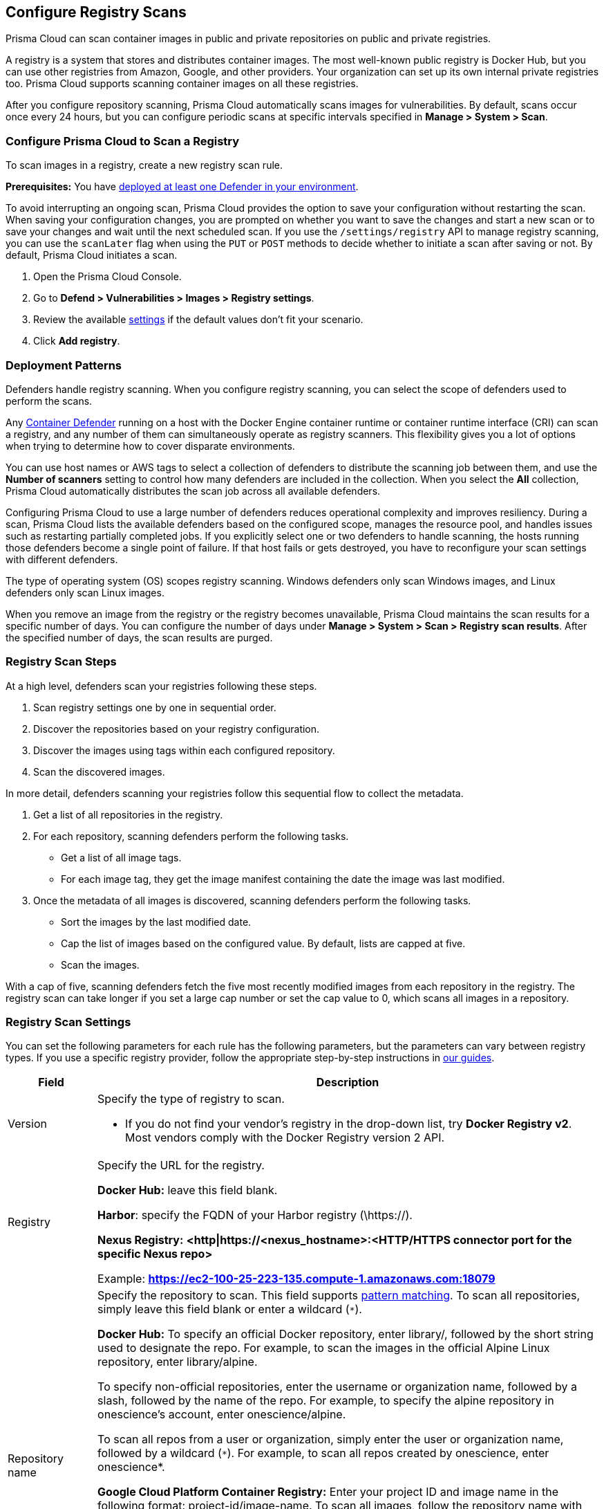 == Configure Registry Scans

Prisma Cloud can scan container images in public and private repositories on public and private registries.

A registry is a system that stores and distributes container images.
The most well-known public registry is Docker Hub, but you can use other registries from Amazon, Google, and other providers.
Your organization can set up its own internal private registries too.
Prisma Cloud supports scanning container images on all these registries.

After you configure repository scanning, Prisma Cloud automatically scans images for vulnerabilities.
By default, scans occur once every 24 hours, but you can configure periodic scans at specific intervals specified in *Manage > System > Scan*.


[.task, #_registry_scan_settings]
=== Configure Prisma Cloud to Scan a Registry

To scan images in a registry, create a new registry scan rule.

*Prerequisites:* You have xref:../install/defender_types.adoc[deployed at least one Defender in your environment].

To avoid interrupting an ongoing scan, Prisma Cloud provides the option to save your configuration without restarting the scan.
When saving your configuration changes, you are prompted on whether you want to save the changes and start a new scan or to save your changes and wait until the next scheduled scan.
If you use the `/settings/registry` API to manage registry scanning, you can use the `scanLater` flag when using the `PUT` or `POST` methods to decide whether to initiate a scan after saving or not.
By default, Prisma Cloud initiates a scan.

[.procedure]
. Open the Prisma Cloud Console.

. Go to *Defend > Vulnerabilities > Images > Registry settings*.

. Review the available <<_registry_scan_settings, settings>> if the default values don't fit your scenario.

. Click *Add registry*.

[#_deployment_patterns]
=== Deployment Patterns

Defenders handle registry scanning.
When you configure registry scanning, you can select the scope of defenders used to perform the scans.

Any xref:../install/defender_types.adoc[Container Defender] running on a host with the Docker Engine container runtime or container runtime interface (CRI) can scan a registry, and any number of them can simultaneously operate as registry scanners.
This flexibility gives you a lot of options when trying to determine how to cover disparate environments.

You can use host names or AWS tags to select a collection of defenders to distribute the scanning job between them, and use the *Number of scanners* setting to control how many defenders are included in the collection.
When you select the *All* collection, Prisma Cloud automatically distributes the scan job across all available defenders.

Configuring Prisma Cloud to use a large number of defenders reduces operational complexity and improves resiliency.
During a scan, Prisma Cloud lists the available defenders based on the configured scope, manages the resource pool, and handles issues such as restarting partially completed jobs. 
If you explicitly select one or two defenders to handle scanning, the hosts running those defenders become a single point of failure. If that host fails or gets destroyed, you have to reconfigure your scan settings with different defenders.

The type of operating system (OS) scopes registry scanning.
Windows defenders only scan Windows images, and Linux defenders only scan Linux images.

When you remove an image from the registry or the registry becomes unavailable, Prisma Cloud maintains the scan results for a specific number of days.
You can configure the number of days under *Manage > System > Scan > Registry scan results*.
After the specified number of days, the scan results are purged.

[#_registry-scan-steps]
=== Registry Scan Steps

At a high level, defenders scan your registries following these steps.

. Scan registry settings one by one in sequential order.
. Discover the repositories based on your registry configuration.
. Discover the images using tags within each configured repository.
. Scan the discovered images.

In more detail, defenders scanning your registries follow this sequential flow to collect the metadata.

. Get a list of all repositories in the registry.

. For each repository, scanning defenders perform the following tasks.
  * Get a list of all image tags.
  * For each image tag, they get the image manifest containing the date the image was last modified.

. Once the metadata of all images is discovered, scanning defenders perform the following tasks.
   * Sort the images by the last modified date.
   * Cap the list of images based on the configured value. By default, lists are capped at five.
   * Scan the images.

With a cap of five, scanning defenders fetch the five most recently modified images from each repository in the registry.
The registry scan can take longer if you set a large cap number or set the cap value to 0, which scans all images in a repository.

[#_registry_scan_settings]
=== Registry Scan Settings

You can set the following parameters for each rule has the following parameters, but the parameters can vary between registry types.
If you use a specific registry provider, follow the appropriate step-by-step instructions in  xref:./registry_scanning/registry_scanning.adoc[our guides].

[cols="15%,85%a", options="header"]
|===
|Field
|Description

|Version
|Specify the type of registry to scan. 

 - If you do not find your vendor's registry in the drop-down list, try *Docker Registry v2*.
Most vendors comply with the Docker Registry version 2 API.

|Registry
|Specify the URL for the registry.

*Docker Hub:* leave this field blank.  

*Harbor*: specify the FQDN of your Harbor registry (\https://).

*Nexus Registry:*
*<http\|https://<nexus_hostname>:<HTTP/HTTPS connector port for the specific Nexus repo>*

Example: *https://ec2-100-25-223-135.compute-1.amazonaws.com:18079*

|Repository name
|Specify the repository to scan. 
This field supports xref:../configure/rule_ordering_pattern_matching.adoc#[pattern matching].
To scan all repositories, simply leave this field blank or enter a wildcard (`{asterisk}`).

*Docker Hub:*
To specify an official Docker repository, enter library/, followed by the short string used to designate the repo.
For example, to scan the images in the official Alpine Linux repository, enter library/alpine.

To specify non-official repositories, enter the username or organization name, followed by a slash, followed by the name of the repo.
For example, to specify the alpine repository in onescience's account, enter onescience/alpine.

To scan all repos from a user or organization, simply enter the user or organization name, followed by a wildcard (`{asterisk}`).
For example, to scan all repos created by onescience, enter onescience*.

*Google Cloud Platform Container Registry:*
Enter your project ID and image name in the following format: project-id/image-name.  To scan all images, follow the repository name with `/\*`. (e.g. `company-sandbox/*`) 

*Harbor:*
Enter the name of the repository, followed by a wildcard (`{asterisk}`).
For example, to scan the repository library, enter library*.

*Any Docker V2 API compliant registry:*
Docker Hub, Docker Registry, and Alibaba Container Registry all support the Docker Registry version 2 API.

*Nexus Registry:* Leave blank or include a pattern to match the Docker repositories inside the Nexus registry. For example: To scan all the images under a path, include the *path/to* string.

|Tag
|Specify an image tag.
Leave this field blank to scan all tags (limited by the value in Cap).

|Credentials
|Specify the credentials required to access the registry.
If the credentials have already been created in the Prisma Cloud credential store, select it.
If not, click *Add New*.

*Public repositories on public registries (such as Docker Hub):*
Leave this field blank.
No credentials are required.

*AWS EC2 Container Registry:*
Use the IAM access keys for authentication.
For more information, see xref:registry_scanning/scan_ecr.adoc[Amazon EC2 Container Registry (ECR).]

*Google Container Registry:*
Use the service account and JSON token.
For more information, xref:registry_scanning/scan_gcr.adoc[Google Container Registry (GCR).]

*Harbor Registry:*
Create a *Basic authentication* credential.
Credentials for Harbor can be a *Limited Guest*.

*Registries that support token authentication (e.g. Quary, GitLab):*
Create a *Basic authentication* credential.
_Username_ is the name of the token and the token value is entered into the _password_ field.

|OS Type
|Specify whether the image is built on a Windows or Linux based OS.

|Scanners scope
|Select collections of Defenders to scan this registry.

Only Linux Defenders can scan Linux container images, and only Windows Defenders can scan Windows container images.
App-Embedded Defenders can't be used for registry scanning.

|Number of scanners
|Number of Defenders from scope across which the scan job can be distributed.
Increase the number of Defenders to increase throughput and reduce scan time.

|Cap
|Specify the maximum number of images to scan in the given repository, sorted according to last modified date. That is, the most recently modified image in each repository is scanned first, followed by the image next most recently modified, and so on.

The Docker Registry API does not support directly querying for the most recently updated images.
To handle your CAP setting, Prisma Cloud first polls the registry for all tags and manifests in the given repository to discover the last updated dates.
This is a low overhead operation because images do not need to be downloaded.
Prisma Cloud then sorts the results by date and then scans the most recently updated images in each repository up to the limit specified by CAP.
Even when CAP is set to a low number, you might still notice the Prisma Cloud UI polling the registry for data about the images in the repository.

To scan all images in a repository, set CAP to 0.

|Version matching pattern
|Customize sort order by values in the image tag.
Specify a pattern from which a version or date can be extracted from the image tag.
There are two use cases for specifying version matching patterns:

* You want to reduce the total time it takes to complete the scan for very large registries.
Rather than fetching the metadata from the registry required to sort images, you specify how the scanner can extract the metadata directly from the image tag.
* You want to order and cap the images to be scanned by some value other than last modified date.

Specify patterns with strings, wildcards, time/date elements, and integers.

* `%d` - version number
* `%Y` - 4 digit year
* `%M` - 2 digit month
* `%D` - 2 digit day
* `%H` - 2 digit hour
* `%m` - 2 digit minute
* `%s` - 2 digit second

For image tags that match the pattern, the tag is split into its constituent parts.
After all image tags are parsed, they're ordered and capped according to the value set in Cap.

Ordering is the best-effort.
Tags that don't conform to the pattern are ignored.

If both date and version are specified in your pattern, the date takes precedence.

If the version matching pattern is left unspecified, Prisma Cloud orders images by last modified date.

|===

=== Registries with a Large Scale

If your registries are very large, optimize your scan configuration to maximize throughput and minimize scan time.
Defenders scan registries sequentially following <<_registry-scan-steps,specific steps>>.
The following best practices help you improve your registry scanning speed.

* If you have large registries or need aggressive scan intervals, increase the number of scanners in the scope.
+
The number of scanning defenders should increase with regard to the registry size. As the number of images in the registry increases, so does the number of defenders scanning this registry.

* Use the default cap value of five in your registry scan configuration.
+
The cap value impacts the duration of the scan. Large cap values lead to longer scan times since more images are scanned.

* Use a version matching pattern in your registry scan configuration. Only use version pattern matching for deployments with very large registries containing tens of thousands of repositories and millions of images.
+
If you specify a version matching pattern, the scanner looks to the image tag for sort order.
Without a version matching pattern, images are sorted by last modified date.
With a version matching pattern, you configure how image tags are sorted.
Using semantic versioning in your image names, you can specify the following version pattern:
+
[source]
----
*-%d.%d.%d
----
+
This optimized flow to collect metadata eliminates the sorting loop and substantially reduces the number of requests. Then, defenders can start scanning the registry sooner.
The simplified flow is as follows.
+
  . Get a list of all repos in the registry.
+
  . For each repository, scanning defenders perform the following tasks.
    * Get a list of all image tags
+
  . Once the metadata of all images is discovered, scanning defenders perform the following tasks.
     * Sort the images by last modified date.
     * Cap the list of images based on the configured value. By default, lists are capped at five.
     * Scan the images.
+
A repository with three images, configured with a cap of `2`, and a version pattern of `*-%d.%d.%d`, produces the following set of images to be scanned.
+
[source]
----
  myimage-3.0.0 <<<--- Image scanned
  myimage-2.0.1 <<<--- Image scanned
  myimage-2.0.0 (Not scanned)
----

* When you have multiple registries, create multiple collections of defender scanners.
+
Each registry should have dedicated Defenders to perform the scanning.
If a 1:1 ratio of collections to registries isn't feasible, create as many collections as possible to split the load. 
Don't reuse the same collection for all registries.
+
This best practice prevents the scenario where a single Defender performs too many queries to the registry provider API.
If too many queries are made during repository or tag discovery, providers could throttle the Defender. 

* Properly dimension the hardware running your defenders.
+
Ensure the xref:../install/system_requirements.adoc#hardware[hardware system requirements] for defenders scanning registries are met.

* Colocate scanning defenders in the same region as the registry.
+
This best practice minimizes network latency since the defenders run in the same region as your registries.

=== Additional Scan Settings

You can find additional scan settings under *Manage > System > Scan*, where you can set the xref:../configure/configure_scan_intervals.adoc#[registry scan interval].

The *Manage > System > Scan* page has an option called *Only scan images with running containers*.
This option does NOT apply to registry scanning. All images included in your registry scanning rule are scanned regardless of the setting to *Only scan images with running containers*.

=== CRI and containerd-only environments

Prisma Cloud fully supports scanning CRI and containerd-only environments.

=== Registry Scanning Limitations

When scanning registries, consider the following constraints.

* Defenders only scan the operating system images that match the OS of the system running them.
+
For example, a Defender running on a Linux host can only scan Linux images and won't scan Windows images.

* Defenders running on Linux only scan images suited for the hardware architecture that matches the architecture of the system running them.
+
For example, a Defender running on x86_64 architecture with Linux can only scan images for x86_64 systems with Linux.
Similarly, a Defender running on ARM64 architecture with Linux can only scan images for ARM64 systems with Linux.
You can't mix Linux ARM64 and Linux x86_64 defenders within the same registry scanning scope.
